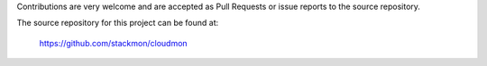 Contributions are very welcome and are accepted as Pull Requests or issue reports to the source repository.


The source repository for this project can be found at:

   https://github.com/stackmon/cloudmon
